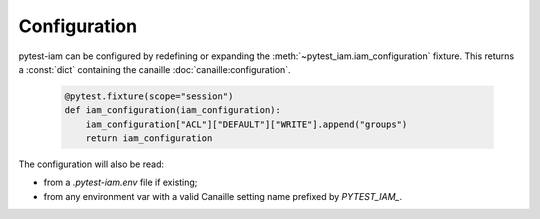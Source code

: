 Configuration
#############

pytest-iam can be configured by redefining or expanding the :meth:`~pytest_iam.iam_configuration` fixture.
This returns a :const:`dict` containing the canaille :doc:`canaille:configuration`.

   .. code:: python

    @pytest.fixture(scope="session")
    def iam_configuration(iam_configuration):
        iam_configuration["ACL"]["DEFAULT"]["WRITE"].append("groups")
        return iam_configuration

The configuration will also be read:

- from a `.pytest-iam.env` file if existing;
- from any environment var with a valid Canaille setting name prefixed by `PYTEST_IAM_`.
